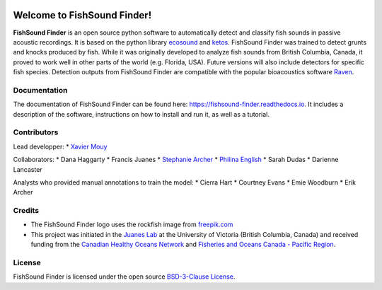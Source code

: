 

.. image:: docs/source/_static/fishsound_finder_logo_long_smaller.png


Welcome to FishSound Finder!
============================================

**FishSound Finder** is an open source python software to automatically detect and classify fish sounds in 
passive acoustic recordings. It is based on the python library `ecosound <https://ecosound.readthedocs.io/en/latest/>`_ and `ketos <https://docs.meridian.cs.dal.ca/ketos/>`_.
FishSound Finder was trained to detect grunts and knocks produced by fish. While it was originally developed to analyze fish sounds from British Columbia, Canada, it proved to work well in other parts of the world (e.g. Florida, USA).
Future versions will also include detectors for specific fish species. Detection outputs from FishSound Finder
are compatible with the popular bioacoustics software `Raven <https://ravensoundsoftware.com/>`_.

.. image:: docs/source/_static/detection_example.png


Documentation
-------------
The documentation of FishSound Finder can be found here: https://fishsound-finder.readthedocs.io. It includes a description of the software,
instructions on how to install and run it, as well as a tutorial.


Contributors
------------

Lead developper:
* `Xavier Mouy <https://xaviermouy.weebly.com/>`_

Collaborators:
* Dana Haggarty
* Francis Juanes
* `Stephanie Archer <https://lumcon.edu/stephanie-archer/>`_
* `Philina English <https://ecophilina.wordpress.com/>`_
* Sarah Dudas
* Darienne Lancaster

Analysts who provided manual annotations to train the model:
* Cierra Hart
* Courtney Evans
* Emie Woodburn
* Erik Archer 

Credits
-------

* The FishSound Finder logo uses the rockfish image from `freepik.com <https://www.freepik.com/free-icon/rockfish-shape_718051.htm#page=1&query=rockfish%20shape&position=0>`_

* This project was initiated in the `Juanes Lab <https://juaneslab.weebly.com/>`_ at the University of Victoria (British Columbia, Canada) and received funding from the `Canadian Healthy Oceans Network <https://chone2.ca/>`_ and `Fisheries and Oceans Canada - Pacific Region <https://www.dfo-mpo.gc.ca/contact/regions/pacific-pacifique-eng.html#Nanaimo-Lab>`_. 


License
-------
FishSound Finder is licensed under the open source `BSD-3-Clause License <https://choosealicense.com/licenses/bsd-3-clause/>`_.


